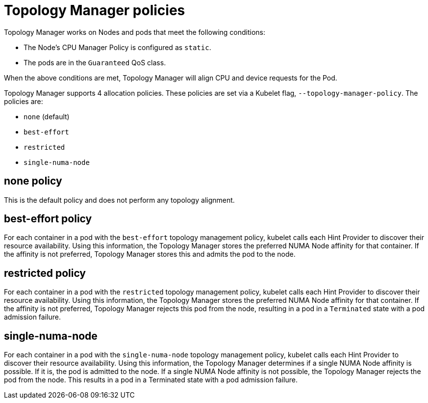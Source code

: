// Module included in the following assemblies:
//
// * scaling_and_performance/using-topology-manager.adoc

[id="topology_manager_policies_{context}"]
= Topology Manager policies

Topology Manager works on Nodes and pods that meet the following conditions:

* The Node's CPU Manager Policy is configured as `static`.
* The pods are in the `Guaranteed` QoS class.

When the above conditions are met, Topology Manager will align CPU
and device requests for the Pod.

Topology Manager supports 4 allocation policies. These policies are set via a Kubelet
flag, `--topology-manager-policy`. The policies are:

* `none` (default)
* `best-effort`
* `restricted`
* `single-numa-node`


[id="topology-manager-none-policy_{context}"]
== none policy

This is the default policy and does not perform any topology alignment.

[id="topology-manager-best-effort-policy_{context}"]
== best-effort policy

For each container in a pod with the `best-effort` topology management policy, kubelet calls each Hint Provider to discover their resource
availability. Using this information, the Topology Manager stores the preferred NUMA Node affinity for that container. If the affinity is not preferred, Topology Manager stores this and admits the pod to the node.

[id="topology-manager-restricted-policy_{context}"]
== restricted policy

For each container in a pod with the `restricted` topology management policy, kubelet calls each Hint Provider to discover their resource
availability. Using this information, the Topology Manager stores the preferred NUMA Node affinity for that container. If the affinity is not
preferred, Topology Manager rejects this pod from the node, resulting in a pod in a `Terminated` state with a pod admission failure.

[id="topology-manager-single-numa-node_{context}"]
== single-numa-node

For each container in a pod with the `single-numa-node` topology management policy, kubelet calls each Hint Provider to discover their resource availability. Using this information, the Topology Manager determines if a single NUMA Node affinity is possible. If it is, the pod is admitted to the node. If a single NUMA Node affinity is not possible, the Topology Manager rejects the pod from the node. This results in a pod in a Terminated state with a pod admission failure.
